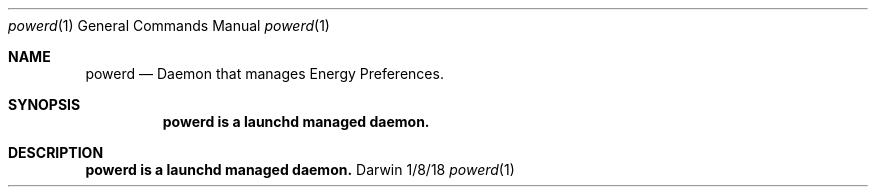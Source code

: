 .\" Copyright (c) 2018 Apple. All rights reserved..
.\"
.Dd 1/8/18
.Dt powerd 1
.Os Darwin
.Sh NAME
.Nm powerd
.Nd Daemon that manages Energy Preferences.
.Sh SYNOPSIS
.Nm powerd is a launchd managed daemon.
.Sh DESCRIPTION
.Nm powerd is a launchd managed daemon.
